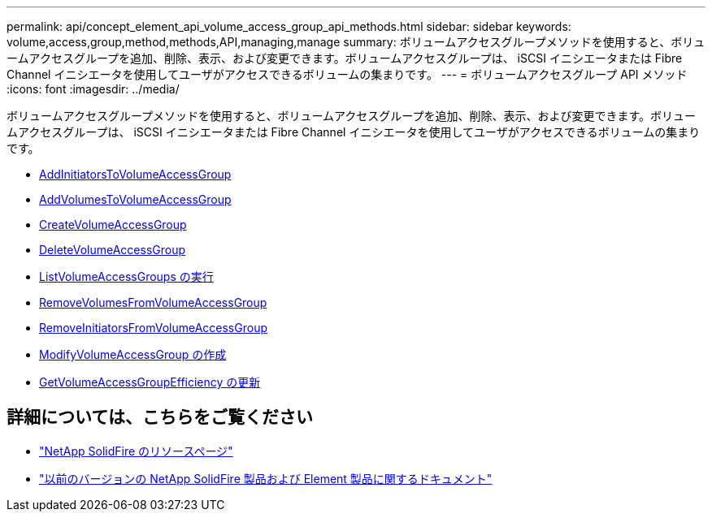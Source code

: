---
permalink: api/concept_element_api_volume_access_group_api_methods.html 
sidebar: sidebar 
keywords: volume,access,group,method,methods,API,managing,manage 
summary: ボリュームアクセスグループメソッドを使用すると、ボリュームアクセスグループを追加、削除、表示、および変更できます。ボリュームアクセスグループは、 iSCSI イニシエータまたは Fibre Channel イニシエータを使用してユーザがアクセスできるボリュームの集まりです。 
---
= ボリュームアクセスグループ API メソッド
:icons: font
:imagesdir: ../media/


[role="lead"]
ボリュームアクセスグループメソッドを使用すると、ボリュームアクセスグループを追加、削除、表示、および変更できます。ボリュームアクセスグループは、 iSCSI イニシエータまたは Fibre Channel イニシエータを使用してユーザがアクセスできるボリュームの集まりです。

* xref:reference_element_api_addinitiatorstovolumeaccessgroup.adoc[AddInitiatorsToVolumeAccessGroup]
* xref:reference_element_api_addvolumestovolumeaccessgroup.adoc[AddVolumesToVolumeAccessGroup]
* xref:reference_element_api_createvolumeaccessgroup.adoc[CreateVolumeAccessGroup]
* xref:reference_element_api_deletevolumeaccessgroup.adoc[DeleteVolumeAccessGroup]
* xref:reference_element_api_listvolumeaccessgroups.adoc[ListVolumeAccessGroups の実行]
* xref:reference_element_api_removevolumesfromvolumeaccessgroup.adoc[RemoveVolumesFromVolumeAccessGroup]
* xref:reference_element_api_removeinitiatorsfromvolumeaccessgroup.adoc[RemoveInitiatorsFromVolumeAccessGroup]
* xref:reference_element_api_modifyvolumeaccessgroup.adoc[ModifyVolumeAccessGroup の作成]
* xref:reference_element_api_getvolumeaccessgroupefficiency.adoc[GetVolumeAccessGroupEfficiency の更新]




== 詳細については、こちらをご覧ください

* https://www.netapp.com/data-storage/solidfire/documentation/["NetApp SolidFire のリソースページ"^]
* https://docs.netapp.com/sfe-122/topic/com.netapp.ndc.sfe-vers/GUID-B1944B0E-B335-4E0B-B9F1-E960BF32AE56.html["以前のバージョンの NetApp SolidFire 製品および Element 製品に関するドキュメント"^]


